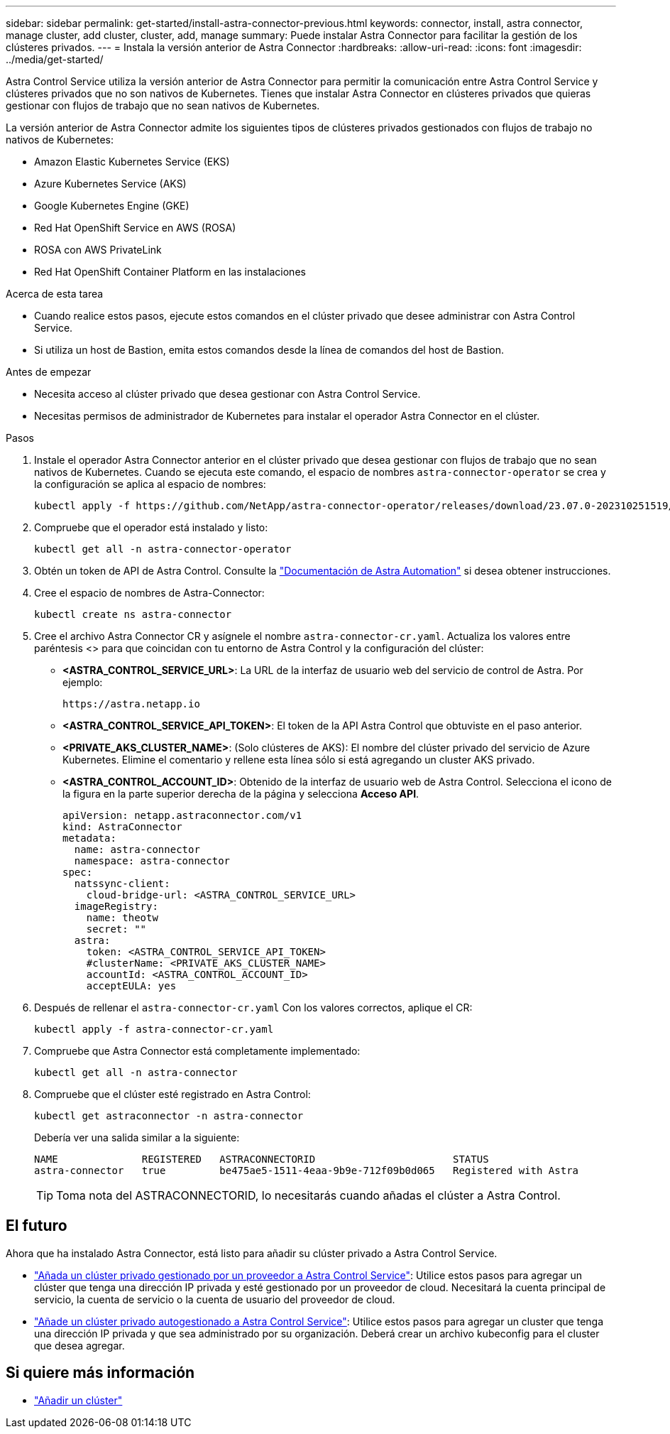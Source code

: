 ---
sidebar: sidebar 
permalink: get-started/install-astra-connector-previous.html 
keywords: connector, install, astra connector, manage cluster, add cluster, cluster, add, manage 
summary: Puede instalar Astra Connector para facilitar la gestión de los clústeres privados. 
---
= Instala la versión anterior de Astra Connector
:hardbreaks:
:allow-uri-read: 
:icons: font
:imagesdir: ../media/get-started/


[role="lead"]
Astra Control Service utiliza la versión anterior de Astra Connector para permitir la comunicación entre Astra Control Service y clústeres privados que no son nativos de Kubernetes. Tienes que instalar Astra Connector en clústeres privados que quieras gestionar con flujos de trabajo que no sean nativos de Kubernetes.

La versión anterior de Astra Connector admite los siguientes tipos de clústeres privados gestionados con flujos de trabajo no nativos de Kubernetes:

* Amazon Elastic Kubernetes Service (EKS)
* Azure Kubernetes Service (AKS)
* Google Kubernetes Engine (GKE)
* Red Hat OpenShift Service en AWS (ROSA)
* ROSA con AWS PrivateLink
* Red Hat OpenShift Container Platform en las instalaciones


.Acerca de esta tarea
* Cuando realice estos pasos, ejecute estos comandos en el clúster privado que desee administrar con Astra Control Service.
* Si utiliza un host de Bastion, emita estos comandos desde la línea de comandos del host de Bastion.


.Antes de empezar
* Necesita acceso al clúster privado que desea gestionar con Astra Control Service.
* Necesitas permisos de administrador de Kubernetes para instalar el operador Astra Connector en el clúster.


.Pasos
. Instale el operador Astra Connector anterior en el clúster privado que desea gestionar con flujos de trabajo que no sean nativos de Kubernetes. Cuando se ejecuta este comando, el espacio de nombres `astra-connector-operator` se crea y la configuración se aplica al espacio de nombres:
+
[source, console]
----
kubectl apply -f https://github.com/NetApp/astra-connector-operator/releases/download/23.07.0-202310251519/astraconnector_operator.yaml
----
. Compruebe que el operador está instalado y listo:
+
[source, console]
----
kubectl get all -n astra-connector-operator
----
. Obtén un token de API de Astra Control. Consulte la https://docs.netapp.com/us-en/astra-automation/get-started/get_api_token.html["Documentación de Astra Automation"^] si desea obtener instrucciones.
. Cree el espacio de nombres de Astra-Connector:
+
[source, console]
----
kubectl create ns astra-connector
----
. Cree el archivo Astra Connector CR y asígnele el nombre `astra-connector-cr.yaml`. Actualiza los valores entre paréntesis <> para que coincidan con tu entorno de Astra Control y la configuración del clúster:
+
** *<ASTRA_CONTROL_SERVICE_URL>*: La URL de la interfaz de usuario web del servicio de control de Astra. Por ejemplo:
+
[listing]
----
https://astra.netapp.io
----
** *<ASTRA_CONTROL_SERVICE_API_TOKEN>*: El token de la API Astra Control que obtuviste en el paso anterior.
** *<PRIVATE_AKS_CLUSTER_NAME>*: (Solo clústeres de AKS): El nombre del clúster privado del servicio de Azure Kubernetes. Elimine el comentario y rellene esta línea sólo si está agregando un cluster AKS privado.
** *<ASTRA_CONTROL_ACCOUNT_ID>*: Obtenido de la interfaz de usuario web de Astra Control. Selecciona el icono de la figura en la parte superior derecha de la página y selecciona *Acceso API*.
+
[source, yaml]
----
apiVersion: netapp.astraconnector.com/v1
kind: AstraConnector
metadata:
  name: astra-connector
  namespace: astra-connector
spec:
  natssync-client:
    cloud-bridge-url: <ASTRA_CONTROL_SERVICE_URL>
  imageRegistry:
    name: theotw
    secret: ""
  astra:
    token: <ASTRA_CONTROL_SERVICE_API_TOKEN>
    #clusterName: <PRIVATE_AKS_CLUSTER_NAME>
    accountId: <ASTRA_CONTROL_ACCOUNT_ID>
    acceptEULA: yes
----


. Después de rellenar el `astra-connector-cr.yaml` Con los valores correctos, aplique el CR:
+
[source, console]
----
kubectl apply -f astra-connector-cr.yaml
----
. Compruebe que Astra Connector está completamente implementado:
+
[source, console]
----
kubectl get all -n astra-connector
----
. Compruebe que el clúster esté registrado en Astra Control:
+
[source, console]
----
kubectl get astraconnector -n astra-connector
----
+
Debería ver una salida similar a la siguiente:

+
[listing]
----
NAME              REGISTERED   ASTRACONNECTORID                       STATUS
astra-connector   true         be475ae5-1511-4eaa-9b9e-712f09b0d065   Registered with Astra
----
+

TIP: Toma nota del ASTRACONNECTORID, lo necesitarás cuando añadas el clúster a Astra Control.





== El futuro

Ahora que ha instalado Astra Connector, está listo para añadir su clúster privado a Astra Control Service.

* link:add-private-provider-managed-cluster.html["Añada un clúster privado gestionado por un proveedor a Astra Control Service"^]: Utilice estos pasos para agregar un clúster que tenga una dirección IP privada y esté gestionado por un proveedor de cloud. Necesitará la cuenta principal de servicio, la cuenta de servicio o la cuenta de usuario del proveedor de cloud.
* link:add-private-self-managed-cluster.html["Añade un clúster privado autogestionado a Astra Control Service"^]: Utilice estos pasos para agregar un cluster que tenga una dirección IP privada y que sea administrado por su organización. Deberá crear un archivo kubeconfig para el cluster que desea agregar.




== Si quiere más información

* link:add-first-cluster.html["Añadir un clúster"^]

